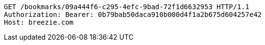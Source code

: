 [source,http,options="nowrap"]
----
GET /bookmarks/09a444f6-c295-4efc-9bad-72f1d6632953 HTTP/1.1
Authorization: Bearer: 0b79bab50daca910b000d4f1a2b675d604257e42
Host: breezie.com

----